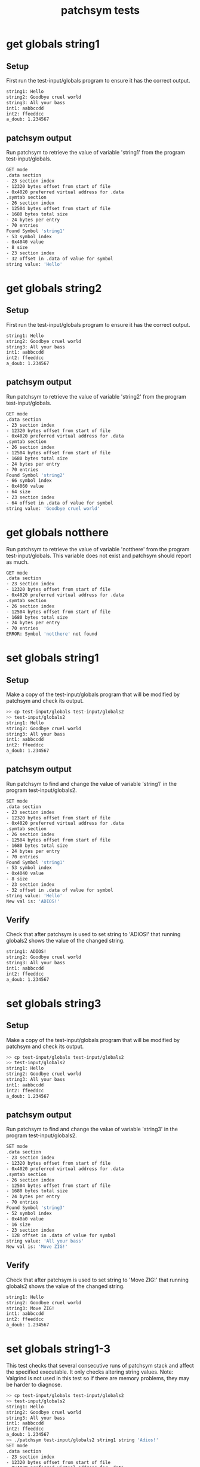 #+TITLE: patchsym tests
#+TESTY: ECHOING="input"
#+TESTY: PROMPT=">>"
#+TESTY: USE_VALGRIND='1'
#+TESTY: PREFIX="patchsym"

* get globals string1
** Setup
First run the test-input/globals program to ensure it has the correct
output.

#+TESTY: program='test-input/globals'
#+BEGIN_SRC sh
string1: Hello
string2: Goodbye cruel world
string3: All your bass
int1: aabbccdd
int2: ffeeddcc
a_doub: 1.234567
#+END_SRC

** patchsym output
Run patchsym to retrieve the value of variable 'string1' from the
program test-input/globals.

#+TESTY: program='./patchsym test-input/globals string1 string'
#+BEGIN_SRC sh
GET mode
.data section
- 23 section index
- 12320 bytes offset from start of file
- 0x4020 preferred virtual address for .data
.symtab section
- 26 section index
- 12504 bytes offset from start of file
- 1680 bytes total size
- 24 bytes per entry
- 70 entries
Found Symbol 'string1'
- 53 symbol index
- 0x4040 value
- 8 size
- 23 section index
- 32 offset in .data of value for symbol
string value: 'Hello'
#+END_SRC

* get globals string2
** Setup
First run the test-input/globals program to ensure it has the correct
output.

#+TESTY: program='test-input/globals'
#+BEGIN_SRC sh
string1: Hello
string2: Goodbye cruel world
string3: All your bass
int1: aabbccdd
int2: ffeeddcc
a_doub: 1.234567
#+END_SRC

** patchsym output
Run patchsym to retrieve the value of variable 'string2' from the
program test-input/globals.

#+TESTY: program='./patchsym test-input/globals string2 string'
#+BEGIN_SRC sh
GET mode
.data section
- 23 section index
- 12320 bytes offset from start of file
- 0x4020 preferred virtual address for .data
.symtab section
- 26 section index
- 12504 bytes offset from start of file
- 1680 bytes total size
- 24 bytes per entry
- 70 entries
Found Symbol 'string2'
- 66 symbol index
- 0x4060 value
- 64 size
- 23 section index
- 64 offset in .data of value for symbol
string value: 'Goodbye cruel world'
#+END_SRC

* get globals notthere
Run patchsym to retrieve the value of variable 'notthere' from the
program test-input/globals. This variable does not exist and patchsym
should report as much.

#+TESTY: program='./patchsym test-input/globals notthere string'
#+BEGIN_SRC sh
GET mode
.data section
- 23 section index
- 12320 bytes offset from start of file
- 0x4020 preferred virtual address for .data
.symtab section
- 26 section index
- 12504 bytes offset from start of file
- 1680 bytes total size
- 24 bytes per entry
- 70 entries
ERROR: Symbol 'notthere' not found
#+END_SRC

* set globals string1
** Setup
Make a copy of the test-input/globals program that will be modified by
patchsym and check its output.

#+TESTY: use_valgrind=0
#+BEGIN_SRC sh
>> cp test-input/globals test-input/globals2
>> test-input/globals2
string1: Hello
string2: Goodbye cruel world
string3: All your bass
int1: aabbccdd
int2: ffeeddcc
a_doub: 1.234567
#+END_SRC

** patchsym output
Run patchsym to find and change the value of variable 'string1' in
the program test-input/globals2.

#+TESTY: use_valgrind=1
#+TESTY: program="./patchsym test-input/globals2 string1 string 'ADIOS!'"
#+BEGIN_SRC sh
SET mode
.data section
- 23 section index
- 12320 bytes offset from start of file
- 0x4020 preferred virtual address for .data
.symtab section
- 26 section index
- 12504 bytes offset from start of file
- 1680 bytes total size
- 24 bytes per entry
- 70 entries
Found Symbol 'string1'
- 53 symbol index
- 0x4040 value
- 8 size
- 23 section index
- 32 offset in .data of value for symbol
string value: 'Hello'
New val is: 'ADIOS!'
#+END_SRC

** Verify
Check that after patchsym is used to set string to 'ADIOS!' that
running globals2 shows the value of the changed string.

#+TESTY: use_valgrind=1
#+TESTY: program='test-input/globals2'
#+BEGIN_SRC sh
string1: ADIOS!
string2: Goodbye cruel world
string3: All your bass
int1: aabbccdd
int2: ffeeddcc
a_doub: 1.234567
#+END_SRC


* set globals string3
** Setup
Make a copy of the test-input/globals program that will be modified by
patchsym and check its output.

#+TESTY: use_valgrind=0
#+BEGIN_SRC sh
>> cp test-input/globals test-input/globals2
>> test-input/globals2
string1: Hello
string2: Goodbye cruel world
string3: All your bass
int1: aabbccdd
int2: ffeeddcc
a_doub: 1.234567
#+END_SRC

** patchsym output
Run patchsym to find and change the value of variable 'string3' in
the program test-input/globals2.

#+TESTY: use_valgrind=1
#+TESTY: program="./patchsym test-input/globals2 string3 string 'Move ZIG!'"
#+BEGIN_SRC sh
SET mode
.data section
- 23 section index
- 12320 bytes offset from start of file
- 0x4020 preferred virtual address for .data
.symtab section
- 26 section index
- 12504 bytes offset from start of file
- 1680 bytes total size
- 24 bytes per entry
- 70 entries
Found Symbol 'string3'
- 52 symbol index
- 0x40a0 value
- 16 size
- 23 section index
- 128 offset in .data of value for symbol
string value: 'All your bass'
New val is: 'Move ZIG!'
#+END_SRC

** Verify
Check that after patchsym is used to set string to 'Move ZIG!' that
running globals2 shows the value of the changed string.

#+TESTY: use_valgrind=1
#+TESTY: program='test-input/globals2'
#+BEGIN_SRC sh
string1: Hello
string2: Goodbye cruel world
string3: Move ZIG!
int1: aabbccdd
int2: ffeeddcc
a_doub: 1.234567
#+END_SRC

* set globals string1-3
This test checks that several consecutive runs of patchsym stack and
affect the specified executable. It only checks altering string
values. Note: Valgrind is not used in this test so if there are memory
problems, they may be harder to diagnose.

#+TESTY: use_valgrind=0
#+BEGIN_SRC sh
>> cp test-input/globals test-input/globals2
>> test-input/globals2
string1: Hello
string2: Goodbye cruel world
string3: All your bass
int1: aabbccdd
int2: ffeeddcc
a_doub: 1.234567
>> ./patchsym test-input/globals2 string1 string 'Adios!'
SET mode
.data section
- 23 section index
- 12320 bytes offset from start of file
- 0x4020 preferred virtual address for .data
.symtab section
- 26 section index
- 12504 bytes offset from start of file
- 1680 bytes total size
- 24 bytes per entry
- 70 entries
Found Symbol 'string1'
- 53 symbol index
- 0x4040 value
- 8 size
- 23 section index
- 32 offset in .data of value for symbol
string value: 'Hello'
New val is: 'Adios!'
>> ./patchsym test-input/globals2 string2 string 'Say hello to a new day.'
SET mode
.data section
- 23 section index
- 12320 bytes offset from start of file
- 0x4020 preferred virtual address for .data
.symtab section
- 26 section index
- 12504 bytes offset from start of file
- 1680 bytes total size
- 24 bytes per entry
- 70 entries
Found Symbol 'string2'
- 66 symbol index
- 0x4060 value
- 64 size
- 23 section index
- 64 offset in .data of value for symbol
string value: 'Goodbye cruel world'
New val is: 'Say hello to a new day.'
>> ./patchsym test-input/globals2 string3 string 'Move ZIG!'
SET mode
.data section
- 23 section index
- 12320 bytes offset from start of file
- 0x4020 preferred virtual address for .data
.symtab section
- 26 section index
- 12504 bytes offset from start of file
- 1680 bytes total size
- 24 bytes per entry
- 70 entries
Found Symbol 'string3'
- 52 symbol index
- 0x40a0 value
- 16 size
- 23 section index
- 128 offset in .data of value for symbol
string value: 'All your bass'
New val is: 'Move ZIG!'
>> test-input/globals2
string1: Adios!
string2: Say hello to a new day.
string3: Move ZIG!
int1: aabbccdd
int2: ffeeddcc
a_doub: 1.234567
#+END_SRC

* set quote_main2 correct
This test checks that several consecutive runs of patchsym stack and
affect the specified executable. It only checks altering string
values. Note: Valgrind is not used in this test so if there are memory
problems, they may be harder to diagnose.

#+TESTY: use_valgrind=0
#+BEGIN_SRC sh
>> cp test-input/quote_main test-input/quote_main2
>> test-input/quote_main2 2
Complete this sentence by C++ creator Bjarne Stroustrup:
C makes it easy to shoot yourself in the foot; ...

enter a number from 0 to 15 on command line
2: Java prevents you from shooting yourself in the foot by cutting off all your fingers.

Have a nice tall glass of ... NOPE.
>> ./patchsym test-input/quote_main2 correct string 'Java prevents you from shooting yourself in the foot by cutting off all your fingers.'
SET mode
.data section
- 23 section index
- 12352 bytes offset from start of file
- 0x4040 preferred virtual address for .data
.symtab section
- 26 section index
- 16528 bytes offset from start of file
- 1824 bytes total size
- 24 bytes per entry
- 76 entries
Found Symbol 'correct'
- 75 symbol index
- 0x4060 value
- 128 size
- 23 section index
- 32 offset in .data of value for symbol
string value: 'C++ makes it harder, but when you do, it blows away your whole leg.'
New val is: 'Java prevents you from shooting yourself in the foot by cutting off all your fingers.'
>> test-input/quote_main2 2
Complete this sentence by C++ creator Bjarne Stroustrup:
C makes it easy to shoot yourself in the foot; ...

enter a number from 0 to 15 on command line
2: Java prevents you from shooting yourself in the foot by cutting off all your fingers.

Correct!
#+END_SRC

* set greet_funcs.o greeting
This test checks that several consecutive runs of patchsym stack and
affect the specified executable. It only checks altering string
values. Note: Valgrind is not used in this test so if there are memory
problems, they may be harder to diagnose.

#+TESTY: use_valgrind=0
#+BEGIN_SRC sh
>> cp test-input/greet_funcs.o test-input/greet_funcs2.o
>> gcc -o test-input/greet_main2 test-input/greet_main.o test-input/greet_funcs2.o
>> test-input/greet_main2
Hello fine folks!
Hello fine folks!
Hello fine folks!
Hello fine folks!
Hello fine folks!
>> ./patchsym test-input/greet_funcs2.o greeting string 'Whazzzzup!?'
SET mode
.data section
- 3 section index
- 96 bytes offset from start of file
- 0x0 preferred virtual address for .data
.symtab section
- 9 section index
- 240 bytes offset from start of file
- 312 bytes total size
- 24 bytes per entry
- 13 entries
Found Symbol 'greeting'
- 8 symbol index
- 0x0 value
- 64 size
- 3 section index
- 0 offset in .data of value for symbol
string value: 'Hello fine folks!'
New val is: 'Whazzzzup!?'
>> gcc -o test-input/greet_main2 test-input/greet_main.o test-input/greet_funcs2.o
>> test-input/greet_main2
Whazzzzup!?
Whazzzzup!?
Whazzzzup!?
Whazzzzup!?
Whazzzzup!?
#+END_SRC

* Basic Error Conditions 
Checks several error condtions for patchsym such as checking that the
file format is an ELF file, that a symbol table is present, that
symbols that are not found trigger an error, and that symbols of the
wrong type (functions) are not changed. Also checks that the parameter
indicating the symbol variable type is checked so that if it is not
one of string / int / etc. an error is indicated.

Note: if memory errors occur, may need to use Valgrind manually to
help diagnose them.

#+TESTY: use_valgrind=0
#+BEGIN_SRC sh
>> ./patchsym test-input/globals.c string1 string
GET mode
ERROR: Magic bytes wrong, this is not an ELF file
>> ./patchsym test-input/naked_globals string1 string
GET mode
ERROR: Couldn't find symbol table
>> ./patchsym test-input/globals nada string
GET mode
.data section
- 23 section index
- 12320 bytes offset from start of file
- 0x4020 preferred virtual address for .data
.symtab section
- 26 section index
- 12504 bytes offset from start of file
- 1680 bytes total size
- 24 bytes per entry
- 70 entries
ERROR: Symbol 'nada' not found
>> ./patchsym test-input/globals main string
GET mode
.data section
- 23 section index
- 12320 bytes offset from start of file
- 0x4020 preferred virtual address for .data
.symtab section
- 26 section index
- 12504 bytes offset from start of file
- 1680 bytes total size
- 24 bytes per entry
- 70 entries
Found Symbol 'main'
- 65 symbol index
- 0x1139 value
- 173 size
- 13 section index
ERROR: 'main' in section 13, not in .data section 23
>> ./patchsym test-input/globals string2 unknown
GET mode
.data section
- 23 section index
- 12320 bytes offset from start of file
- 0x4020 preferred virtual address for .data
.symtab section
- 26 section index
- 12504 bytes offset from start of file
- 1680 bytes total size
- 24 bytes per entry
- 70 entries
Found Symbol 'string2'
- 66 symbol index
- 0x4060 value
- 64 size
- 23 section index
- 64 offset in .data of value for symbol
ERROR: Unsupported data kind 'unknown'
#+END_SRC

* String Too Long
Checks that if the input string is longer than the existing string no
action is taken as there is not enough space for the new string
without overwriting other nearby data.

#+TESTY: use_valgrind=0
#+BEGIN_SRC sh
>> cp test-input/globals test-input/globals2
>> test-input/globals2
string1: Hello
string2: Goodbye cruel world
string3: All your bass
int1: aabbccdd
int2: ffeeddcc
a_doub: 1.234567
>> ./patchsym test-input/globals2 string1 string 'Adios, muchachos. Lo siento.'
SET mode
.data section
- 23 section index
- 12320 bytes offset from start of file
- 0x4020 preferred virtual address for .data
.symtab section
- 26 section index
- 12504 bytes offset from start of file
- 1680 bytes total size
- 24 bytes per entry
- 70 entries
Found Symbol 'string1'
- 53 symbol index
- 0x4040 value
- 8 size
- 23 section index
- 32 offset in .data of value for symbol
string value: 'Hello'
ERROR: Cannot change symbol 'string1': existing size too small
Cur Size: 8 'Hello'
New Size: 29 'Adios, muchachos. Lo siento.'
>> test-input/globals2
string1: Hello
string2: Goodbye cruel world
string3: All your bass
int1: aabbccdd
int2: ffeeddcc
a_doub: 1.234567
#+END_SRC

